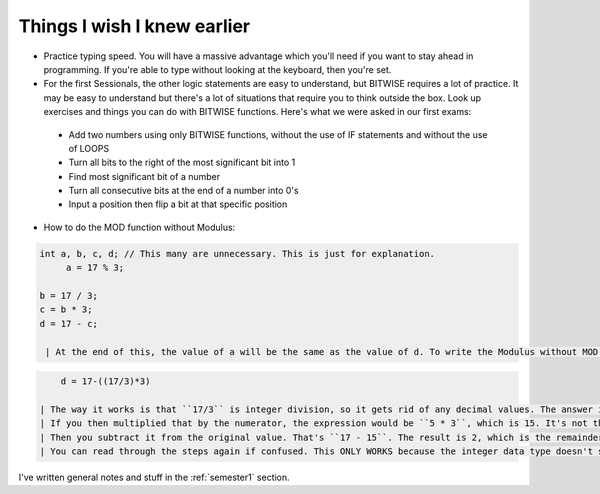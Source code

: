 .. _s1-pft-extra1:

Things I wish I knew earlier
----------------------------

*    Practice typing speed. You will have a massive advantage which you'll need if you want to stay ahead in programming. If you're able to type without looking at the keyboard, then you're set.
*    For the first Sessionals, the other logic statements are easy to understand, but BITWISE requires a lot of practice. It may be easy to understand but there's a lot of situations that require you to think outside the box. Look up exercises and things you can do with BITWISE functions. Here's what we were asked in our first exams:
    *    Add two numbers using only BITWISE functions, without the use of IF statements and without the use of LOOPS
    *    Turn all bits to the right of the most significant bit into 1
    *    Find most significant bit of a number
    *    Turn all consecutive bits at the end of a number into 0's
    *    Input a position then flip a bit at that specific position
*    How to do the MOD function without Modulus:

.. code-block:: c++
   
   int a, b, c, d; // This many are unnecessary. This is just for explanation.
	a = 17 % 3;
   
   b = 17 / 3;
   c = b * 3;
   d = 17 - c;
   
    | At the end of this, the value of a will be the same as the value of d. To write the Modulus without MOD in one line:

.. code-block:: c++

	d = 17-((17/3)*3)
   
    | The way it works is that ``17/3`` is integer division, so it gets rid of any decimal values. The answer is 5.something but that's deleted so, it's 5. That's the key here. The extra part is deleted.
    | If you then multiplied that by the numerator, the expression would be ``5 * 3``, which is 15. It's not the original value of 17, but rather it's the closest whole number value.
    | Then you subtract it from the original value. That's ``17 - 15``. The result is 2, which is the remainder of the expression ``17 / 3``.
    | You can read through the steps again if confused. This ONLY WORKS because the integer data type doesn't store original values.

| I've written general notes and stuff in the :ref:`semester1` section.

